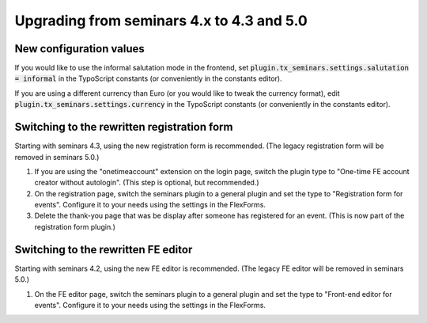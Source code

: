 .. ==================================================
.. FOR YOUR INFORMATION
.. --------------------------------------------------
.. -*- coding: utf-8 -*- with BOM.

.. ==================================================
.. DEFINE SOME TEXTROLES
.. --------------------------------------------------
.. role::   underline
.. role::   typoscript(code)
.. role::   ts(typoscript)
   :class:  typoscript
.. role::   php(code)

==========================================
Upgrading from seminars 4.x to 4.3 and 5.0
==========================================

New configuration values
========================

If you would like to use the informal salutation mode in the frontend, set
:typoscript:`plugin.tx_seminars.settings.salutation = informal` in the
TypoScript constants (or conveniently in the constants editor).

If you are using a different currency than Euro (or you would like to tweak
the currency format), edit :typoscript:`plugin.tx_seminars.settings.currency`
in the TypoScript constants (or conveniently in the constants editor).

Switching to the rewritten registration form
============================================

Starting with seminars 4.3, using the new registration form is recommended.
(The legacy registration form will be removed in seminars 5.0.)

#.  If you are using the "onetimeaccount" extension on the login page, switch
    the plugin type to "One-time FE account creator without autologin".
    (This step is optional, but recommended.)

#.  On the registration page, switch the seminars plugin to a general plugin
    and set the type to "Registration form for events". Configure it to your
    needs using the settings in the FlexForms.

#.  Delete the thank-you page that was be display after someone has registered
    for an event. (This is now part of the registration form plugin.)

Switching to the rewritten FE editor
====================================

Starting with seminars 4.2, using the new FE editor is recommended.
(The legacy FE editor will be removed in seminars 5.0.)

#.  On the FE editor page, switch the seminars plugin to a general plugin
    and set the type to "Front-end editor for events". Configure it to your
    needs using the settings in the FlexForms.
